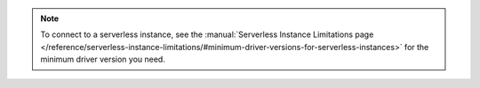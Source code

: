 .. note::

    To connect to a serverless instance, see the :manual:`Serverless
    Instance Limitations page
    </reference/serverless-instance-limitations/#minimum-driver-versions-for-serverless-instances>`
    for the minimum driver version you need. 
